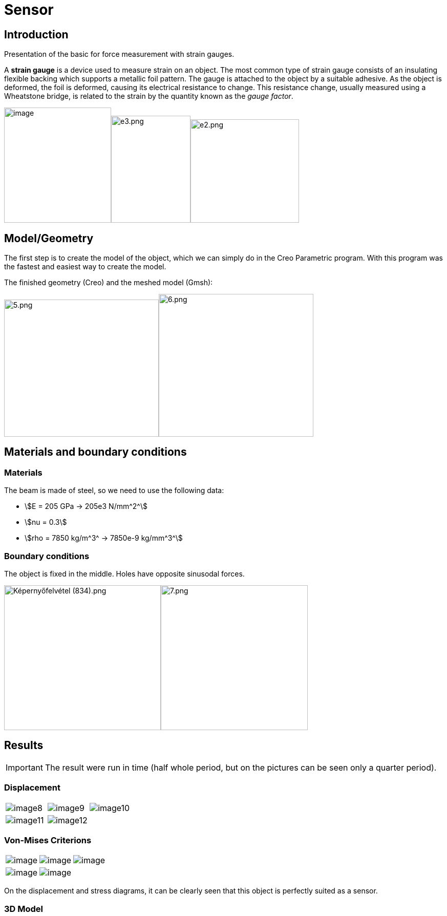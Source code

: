 = Sensor
:page-vtkjs: true

== Introduction

Presentation of the basic for force measurement with strain gauges.

A *strain gauge* is a device used to measure strain on an object. The most common type of strain gauge consists of an insulating flexible backing which supports a metallic foil pattern. The gauge is attached to the object by a suitable adhesive. As the object is deformed, the foil is deformed, causing its electrical resistance to change. This resistance change, usually measured using a Wheatstone bridge, is related to the strain by the quantity known as the _gauge factor_.

image:sensor/image1.wmf[image,width=209,height=225]image:sensor/image2.png[e3.png,width=155,height=209]image:sensor/image3.png[e2.png,width=212,height=202]

== Model/Geometry

The first step is to create the model of the object, which we can simply do in the Creo Parametric program. With this program was the fastest and easiest way to create the model.

The finished geometry (Creo) and the meshed model (Gmsh):

image:sensor/image4.png[5.png,width=302,height=268]image:sensor/image5.png[6.png,width=302,height=279]

== Materials and boundary conditions

=== Materials

The beam is made of steel, so we need to use the following data:

* stem:[E = 205 GPa -> 205e3 N/mm^2^]
* stem:[nu = 0.3]
* stem:[rho = 7850 kg/m^3^ -> 7850e-9 kg/mm^3^]

=== Boundary conditions

The object is fixed in the middle. Holes have opposite sinusodal forces.

image:sensor/image6.png[Képernyőfelvétel (834).png,width=306,height=283]image:sensor/image7.png[7.png,width=287,height=283]

== Results

IMPORTANT: The result were run in time (half whole period, but on the pictures can be seen only a quarter period).

=== Displacement

|====
a| image:sensor/image8.png[] a| image:sensor/image9.png[] a| image:sensor/image10.png[]
a| image:sensor/image11.png[] a| image:sensor/image12.png[] |
|====

=== Von-Mises Criterions

|====
a| image:sensor/image13.png[image] a| image:sensor/image14.png[image] a| image:sensor/image15.png[image]
a| image:sensor/image16.png[image] a| image:sensor/image17.png[image] |
|====

On the displacement and stress diagrams, it can be clearly seen that this object is perfectly suited as a sensor.

=== 3D Model

++++

<div class="stretchy-wrapper-16_9">
<div id="vtkVisuSection1" style="margin: auto; width: 100%; height: 100%;      padding: 10px;"></div>
</div>
<script type="text/javascript">
feelppVtkJs.createSceneImporter( vtkVisuSection1, {
                                 fileURL: "https://girder.math.unistra.fr/api/v1/file/5ad4bff6b0e9574027047d77/download",
                                 objects: { "deformation":[ { scene:"displacement" }, { scene:"von_mises" }, { scene:"pid" } ] }
                               } );
</script>

++++
